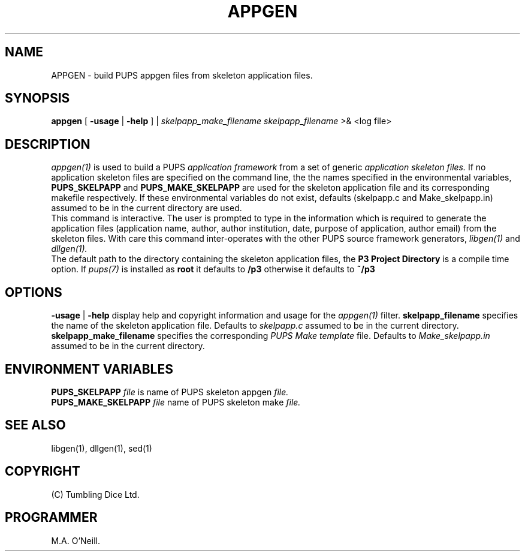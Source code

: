 .TH APPGEN 1 "22 February 2009" "PUPSP3 commands" "PUPSP3 commands"

.SH NAME
APPGEN \- build PUPS appgen files from skeleton application files.
.br

.SH SYNOPSIS
.B appgen 
[
.B -usage
|
.B -help
] |
.I skelpapp_make_filename
.I skelpapp_filename
>& <log file>
.br

.SH DESCRIPTION
.I appgen(1)
is used to build a PUPS
.I application framework
from a set of generic
.I application skeleton files.
If no application skeleton files are specified on the command line, the
the names specified in the environmental variables,
.B PUPS_SKELPAPP
and
.B PUPS_MAKE_SKELPAPP
are used for the skeleton application file and its corresponding makefile respectively. If these environmental
variables do not exist, defaults (skelpapp.c and Make_skelpapp.in) assumed to be in the current
directory are used.
.br
This command is interactive. The user is prompted to type in the information which is required
to generate the application files (application name, author, author institution, date, purpose
of application, author email) from the skeleton files.  With care
this command inter-operates with the other PUPS source framework generators,
.I libgen(1)
and
.I dllgen(1).
.br
The default path to the directory containing the skeleton application files, the
.B P3 Project Directory
is a compile time option. If
.I pups(7)
is installed as
.B root
it defaults to
.B /p3
otherwise it defaults to
.B ~/p3
.br

.SH OPTIONS
.B -usage
|
.B -help
display help and copyright information and usage for the
.I appgen(1)
filter.
.B  skelpapp_filename
specifies the name of the skeleton application file. Defaults to
.I skelpapp.c
assumed to be in the current directory.
.br
.B  skelpapp_make_filename
specifies the corresponding
.I PUPS Make template
file. Defaults to
.I Make_skelpapp.in
assumed to be in the current directory.
.br

.SH ENVIRONMENT VARIABLES
.B  PUPS_SKELPAPP
.I file
is name of PUPS skeleton appgen
.I file.
.br
.B PUPS_MAKE_SKELPAPP
.I file
name of PUPS skeleton make
.I file.
.br

.SH SEE ALSO
libgen(1), dllgen(1), sed(1)
.br

.SH COPYRIGHT
(C) Tumbling Dice Ltd.
.br

.SH PROGRAMMER
M.A. O'Neill.
.br
